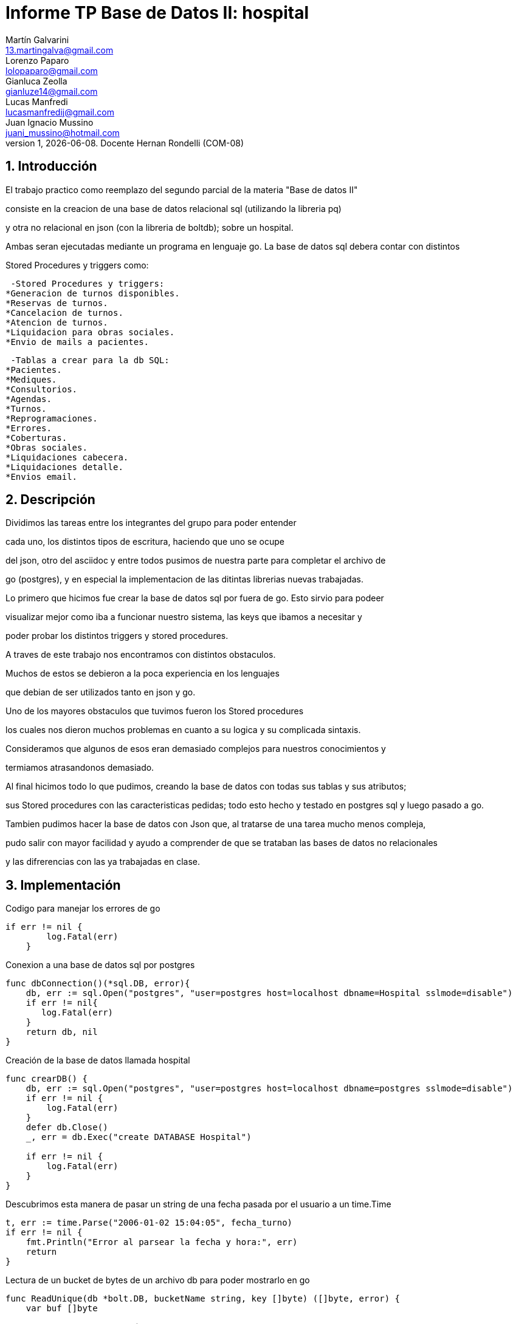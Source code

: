 = Informe TP Base de Datos II: hospital
Martín Galvarini <13.martingalva@gmail.com>; Lorenzo Paparo <lolopaparo@gmail.com>; Gianluca Zeolla <gianluze14@gmail.com>; Lucas Manfredi <lucasmanfredij@gmail.com>; Juan_Ignacio Mussino <juani_mussino@hotmail.com>
v1, {docdate}. Docente Hernan Rondelli (COM-08)
:title-page:
:numbered:
:source-highlighter: coderay
:tabsize: 4

== Introducción

El trabajo practico como reemplazo del segundo parcial de la materia "Base de datos II"

consiste en la creacion de una base de datos relacional sql (utilizando la libreria pq) 

y otra no relacional en json (con la libreria de boltdb); sobre un hospital.

Ambas seran ejecutadas mediante un programa en lenguaje go. La base de datos sql debera contar con distintos 

Stored Procedures y triggers como: 

 -Stored Procedures y triggers: 
*Generacion de turnos disponibles. 
*Reservas de turnos. 
*Cancelacion de turnos.
*Atencion de turnos.
*Liquidacion para obras sociales.
*Envio de mails a pacientes.

 -Tablas a crear para la db SQL:
*Pacientes.
*Mediques.
*Consultorios.
*Agendas.
*Turnos.
*Reprogramaciones.
*Errores.
*Coberturas.
*Obras sociales.
*Liquidaciones cabecera.
*Liquidaciones detalle.
*Envios email.

== Descripción

Dividimos las tareas entre los integrantes del grupo para poder entender  

cada uno, los distintos tipos de escritura, haciendo que uno se ocupe 

del json, otro del asciidoc y entre todos pusimos de nuestra parte para completar el archivo de 

go (postgres), y en especial la implementacion de las ditintas librerias nuevas trabajadas.
 

Lo primero que hicimos fue crear la base de datos sql por fuera de go. Esto sirvio para podeer

visualizar mejor como iba a funcionar nuestro sistema, las keys que ibamos a necesitar y 

poder probar los distintos triggers y stored procedures.

A traves de este trabajo nos encontramos con distintos obstaculos. 

Muchos de estos se debieron a la poca experiencia en los lenguajes 

que debian de ser utilizados tanto en json y go. 


Uno de los mayores obstaculos que tuvimos fueron los Stored procedures 

los cuales nos dieron muchos problemas en cuanto a su logica y su complicada sintaxis. 

Consideramos que algunos de esos eran demasiado complejos para nuestros conocimientos y 

termiamos atrasandonos demasiado.


Al final hicimos todo lo que pudimos, creando la base de datos con todas sus tablas y sus atributos; 

sus Stored procedures con las caracteristicas pedidas; todo esto hecho y testado en postgres sql y luego pasado a go.

Tambien pudimos hacer la base de datos con Json que, al tratarse de una tarea mucho menos compleja, 

pudo salir con mayor facilidad y ayudo a comprender de que se trataban las bases de datos no relacionales 

y las difrerencias con las ya trabajadas en clase. 

== Implementación

.Codigo para manejar los errores de go
[source, go]
----
if err != nil {
		log.Fatal(err)
	}
----

.Conexion a una base de datos sql por postgres
[source, go]
----
func dbConnection()(*sql.DB, error){
    db, err := sql.Open("postgres", "user=postgres host=localhost dbname=Hospital sslmode=disable")
	if err != nil{
       log.Fatal(err)
	}
	return db, nil
}
----

.Creación de la base de datos llamada hospital
[source, go]
----
func crearDB() {
	db, err := sql.Open("postgres", "user=postgres host=localhost dbname=postgres sslmode=disable")
	if err != nil {
		log.Fatal(err)
	}
	defer db.Close()
	_, err = db.Exec("create DATABASE Hospital")

	if err != nil {
		log.Fatal(err)
	}
}
----

.Descubrimos esta manera de pasar un string de una fecha pasada por el usuario a un time.Time
[source, go]
----
t, err := time.Parse("2006-01-02 15:04:05", fecha_turno)
if err != nil {
	fmt.Println("Error al parsear la fecha y hora:", err)
	return
}		
----

.Lectura de un bucket de bytes de un archivo db para poder mostrarlo en go
[source, go]
----
func ReadUnique(db *bolt.DB, bucketName string, key []byte) ([]byte, error) {
    var buf []byte

    // abre una transacción de lectura
    err := db.View(func(tx *bolt.Tx) error {
        b := tx.Bucket([]byte(bucketName))
        buf = b.Get(key)
        return nil
    })

    return buf, err
}
----

	
== Conclusiones


Durante el desarrollo de esta aplicación pudimos llegar a distintos aprendizajes cada uno, como lo  

fueron las maneras en que se debe organizar un grupo de programadores para dividir las tareas, o como 

complementarse para sacar el maximo provecho de las caracteristicas de cada uno.

Pudimos ver de una manera clara las diferencias entre una base de datos relacional y no relacional.

Tambien aprendimos como es la experiencia de la creacion de una base de datos tan grande y compleja, 

por lo menos comparandola con lo que habiamos trabajado previamente en la cursada, y lograr que esta pueda 

pasar varias de las pruebas exigidas por este TP.

